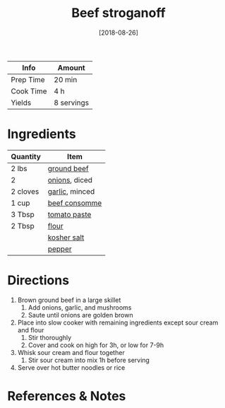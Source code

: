 :PROPERTIES:
:ID:       f2aaed95-a506-4031-ba12-c779ae678252
:END:
#+TITLE: Beef stroganoff
#+DATE: [2018-08-26]
#+LAST_MODIFIED: [2022-07-25 Mon 08:47]
#+FILETAGS: :recipe:slow_cooker:dinner:

| Info      | Amount     |
|-----------+------------|
| Prep Time | 20 min     |
| Cook Time | 4 h        |
| Yields    | 8 servings |

* Ingredients

| Quantity | Item           |
|----------+----------------|
| 2 lbs    | [[../_ingredients/ground-beef.md][ground beef]]    |
| 2        | [[../_ingredients/onion.md][onions]], diced  |
| 2 cloves | [[../_ingredients/garlic.md][garlic]], minced |
| 1 cup    | [[../_ingredients/beef-consomme.md][beef consomme]]  |
| 3 Tbsp   | [[../_ingredients/tomato-paste.md][tomato paste]]   |
| 2 Tbsp   | [[../_ingredients/flour.md][flour]]          |
|          | [[../_ingredients/kosher-salt.md][kosher salt]]    |
|          | [[../_ingredients/pepper.md][pepper]]         |

* Directions

1. Brown ground beef in a large skillet
   1. Add onions, garlic, and mushrooms
   2. Saute until onions are golden brown
2. Place into slow cooker with remaining ingredients except sour cream and flour
   1. Stir thoroughly
   2. Cover and cook on high for 3h, or low for 7-9h
3. Whisk sour cream and flour together
   1. Stir sour cream into mix 1h before serving
4. Serve over hot butter noodles or rice

* References & Notes
